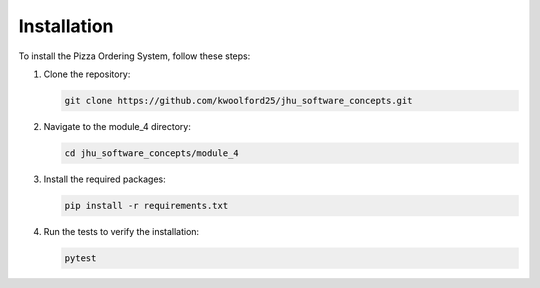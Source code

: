 Installation
===========

To install the Pizza Ordering System, follow these steps:

1. Clone the repository:

   .. code-block:: bash

      git clone https://github.com/kwoolford25/jhu_software_concepts.git

2. Navigate to the module_4 directory:

   .. code-block:: bash

      cd jhu_software_concepts/module_4

3. Install the required packages:

   .. code-block:: bash

      pip install -r requirements.txt

4. Run the tests to verify the installation:

   .. code-block:: bash

      pytest